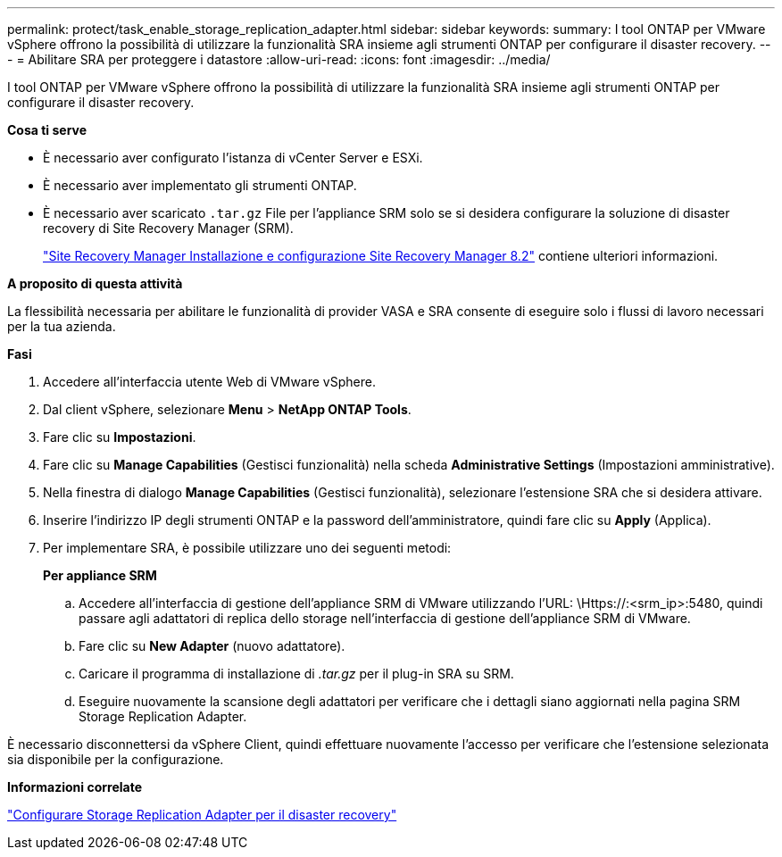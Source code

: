---
permalink: protect/task_enable_storage_replication_adapter.html 
sidebar: sidebar 
keywords:  
summary: I tool ONTAP per VMware vSphere offrono la possibilità di utilizzare la funzionalità SRA insieme agli strumenti ONTAP per configurare il disaster recovery. 
---
= Abilitare SRA per proteggere i datastore
:allow-uri-read: 
:icons: font
:imagesdir: ../media/


[role="lead"]
I tool ONTAP per VMware vSphere offrono la possibilità di utilizzare la funzionalità SRA insieme agli strumenti ONTAP per configurare il disaster recovery.

*Cosa ti serve*

* È necessario aver configurato l'istanza di vCenter Server e ESXi.
* È necessario aver implementato gli strumenti ONTAP.
* È necessario aver scaricato `.tar.gz` File per l'appliance SRM solo se si desidera configurare la soluzione di disaster recovery di Site Recovery Manager (SRM).
+
https://docs.vmware.com/en/Site-Recovery-Manager/8.2/com.vmware.srm.install_config.doc/GUID-B3A49FFF-E3B9-45E3-AD35-093D896596A0.html["Site Recovery Manager Installazione e configurazione Site Recovery Manager 8.2"] contiene ulteriori informazioni.



*A proposito di questa attività*

La flessibilità necessaria per abilitare le funzionalità di provider VASA e SRA consente di eseguire solo i flussi di lavoro necessari per la tua azienda.

*Fasi*

. Accedere all'interfaccia utente Web di VMware vSphere.
. Dal client vSphere, selezionare *Menu* > *NetApp ONTAP Tools*.
. Fare clic su *Impostazioni*.
. Fare clic su *Manage Capabilities* (Gestisci funzionalità) nella scheda *Administrative Settings* (Impostazioni amministrative).
. Nella finestra di dialogo *Manage Capabilities* (Gestisci funzionalità), selezionare l'estensione SRA che si desidera attivare.
. Inserire l'indirizzo IP degli strumenti ONTAP e la password dell'amministratore, quindi fare clic su *Apply* (Applica).
. Per implementare SRA, è possibile utilizzare uno dei seguenti metodi:
+
*Per appliance SRM*

+
.. Accedere all'interfaccia di gestione dell'appliance SRM di VMware utilizzando l'URL: \Https://:<srm_ip>:5480, quindi passare agli adattatori di replica dello storage nell'interfaccia di gestione dell'appliance SRM di VMware.
.. Fare clic su *New Adapter* (nuovo adattatore).
.. Caricare il programma di installazione di _.tar.gz_ per il plug-in SRA su SRM.
.. Eseguire nuovamente la scansione degli adattatori per verificare che i dettagli siano aggiornati nella pagina SRM Storage Replication Adapter.




È necessario disconnettersi da vSphere Client, quindi effettuare nuovamente l'accesso per verificare che l'estensione selezionata sia disponibile per la configurazione.

*Informazioni correlate*

link:../concepts/concept_manage_disaster_recovery_setup_using_srm.html["Configurare Storage Replication Adapter per il disaster recovery"]
